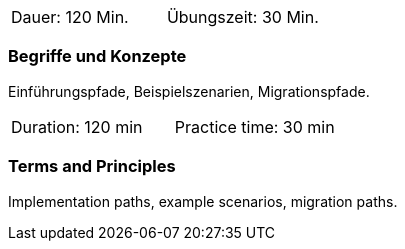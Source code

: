 // tag::DE[]
|===
| Dauer: 120 Min. | Übungszeit: 30 Min.
|===

=== Begriffe und Konzepte
Einführungspfade, Beispielszenarien, Migrationspfade.

// end::DE[]

// tag::EN[]
|===
| Duration: 120 min | Practice time: 30 min
|===

=== Terms and Principles
Implementation paths, example scenarios, migration paths.

// end::EN[]




